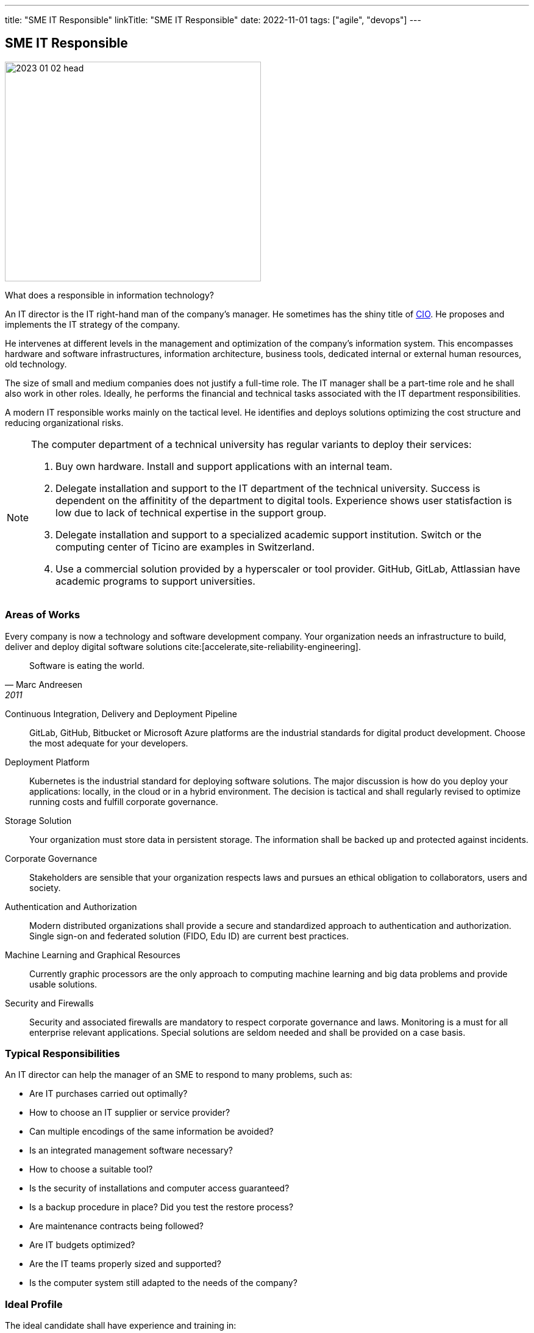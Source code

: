 ---
title: "SME IT Responsible"
linkTitle: "SME IT Responsible"
date: 2022-11-01
tags: ["agile", "devops"]
---

== SME IT Responsible
:author: Marcel Baumann
:email: <marcel.baumann@tangly.net>
:homepage: https://www.tangly.net/
:company: https://www.tangly.net/[tangly llc]

image::2023-01-02-head.jpg[width=420,height=360,role=left]

What does a responsible in information technology?

An IT director is the IT right-hand man of the company's manager.
He sometimes has the shiny title of https://en.wikipedia.org/wiki/Chief_information_officer[CIO].
He proposes and implements the IT strategy of the company.

He intervenes at different levels in the management and optimization of the company's information system.
This encompasses hardware and software infrastructures, information architecture, business tools, dedicated internal or external human resources, old technology.

The size of small and medium companies does not justify a full-time role.
The IT manager shall be a part-time role and he shall also work in other roles.
Ideally, he performs the financial and technical tasks associated with the IT department responsibilities.

A modern IT responsible works mainly on the tactical level.
He identifies and deploys solutions optimizing the cost structure and reducing organizational risks.

[NOTE]
====
The computer department of a technical university has regular variants to deploy their services:

. Buy own hardware.
Install and support applications with an internal team.
. Delegate installation and support to the IT department of the technical university.
Success is dependent on the affinitity of the department to digital tools.
Experience shows user statisfaction is low due to lack of technical expertise in the support group.
. Delegate installation and support to a specialized academic support institution.
Switch or the computing center of Ticino are examples in Switzerland.
. Use a commercial solution provided by a hyperscaler or tool provider.
GitHub, GitLab, Attlassian have academic programs to support universities.
====

=== Areas of Works

Every company is now a technology and software development company.
Your organization needs an infrastructure to build, deliver and deploy digital software solutions cite:[accelerate,site-reliability-engineering].

[quote,Marc Andreesen,2011]
____
Software is eating the world.
____

Continuous Integration, Delivery and Deployment Pipeline::
GitLab, GitHub, Bitbucket or Microsoft Azure platforms are the industrial standards for digital product development.
Choose the most adequate for your developers.
Deployment Platform::
Kubernetes is the industrial standard for deploying software solutions.
The major discussion is how do you deploy your applications: locally, in the cloud or in a hybrid environment.
The decision is tactical and shall regularly revised to optimize running costs and fulfill corporate governance.
Storage Solution::
Your organization must store data in persistent storage.
The information shall be backed up and protected against incidents.
Corporate Governance::
Stakeholders are sensible that your organization respects laws and pursues an ethical obligation to collaborators, users and society.
Authentication and Authorization::
Modern distributed organizations shall provide a secure and standardized approach to authentication and authorization.
Single sign-on and federated solution (FIDO, Edu ID) are current best practices.
Machine Learning and Graphical Resources::
Currently graphic processors are the only approach to computing machine learning and big data problems and provide usable solutions.
Security and Firewalls::
Security and associated firewalls are mandatory to respect corporate governance and laws.
Monitoring is a must for all enterprise relevant applications.
Special solutions are seldom needed and shall be provided on a case basis.

=== Typical Responsibilities

An IT director can help the manager of an SME to respond to many problems, such as:

* Are IT purchases carried out optimally?
* How to choose an IT supplier or service provider?
* Can multiple encodings of the same information be avoided?
* Is an integrated management software necessary?
* How to choose a suitable tool?
* Is the security of installations and computer access guaranteed?
* Is a backup procedure in place?
Did you test the restore process?
* Are maintenance contracts being followed?
* Are IT budgets optimized?
* Are the IT teams properly sized and supported?
* Is the computer system still adapted to the needs of the company?

=== Ideal Profile

The ideal candidate shall have experience and training in:

- Technical support of a virtual computing solution.
The candidate shall have at least a bachelor degree in computer science or related fiels.
- Corporate governance and digital solutions legal aspects.
- Financial understanding to select solutions and drafting the contracts.
- Team leadership to nurture a competent small group of specialists.
The specialists could collaborators or external experts.
- Readiness to transition from a hardware solution to a service solution.

[WARNING]
====
The only wrong approach is to deploy a local solution without maintenance contracts and without disaster recovery plans.
====

Most of the decisions are constrained by the trend to outsource hardware and applications to professional companies.
A typical scenario is as follow.
Do we deploy our own storage solution?
Do we use the services of Switch or Amazon?
Or do we use commercial solutions of other hyperscalers?

[bibliography]
=== Links

- [[[first-steps-devops,1]]] link:../../2023/first-stps-devops/[First Steps DevOps]
Marcel Baumann. 2023
- [[[devops-ideas, 2]]] link:../../2022/introducing-devops-ideas/[Introdcuing DevOps Ideas]
Marcel Baumann. 2022
- [[[devops-sme, 3]]] link:../../2021/devops-for-small-applications/[DevOps for Small Applications]
Marcel Baumann. 2021
- [[[technical-debt, 4]]] link:../../2022/technical-debt/[Technical Debt]
Marcel Baumann. 2022
- [[[zero-defect, 5]]] link:../../2020/advocate-zero-bug-policy-in-your-projects/[Advocate Zero Bug Policy in Your Projects]
Marcel Baumann. 2020

=== References

bibliography[]
